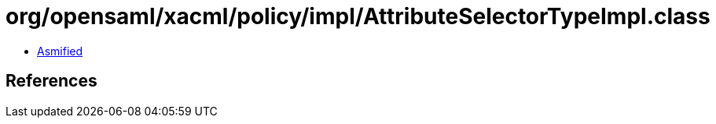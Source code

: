 = org/opensaml/xacml/policy/impl/AttributeSelectorTypeImpl.class

 - link:AttributeSelectorTypeImpl-asmified.java[Asmified]

== References

